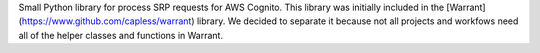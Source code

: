 Small Python library for process SRP requests for AWS Cognito. This library was initially included in the [Warrant](https://www.github.com/capless/warrant) library. We decided to separate it because not all projects and workfows need all of the helper classes and functions in Warrant.


